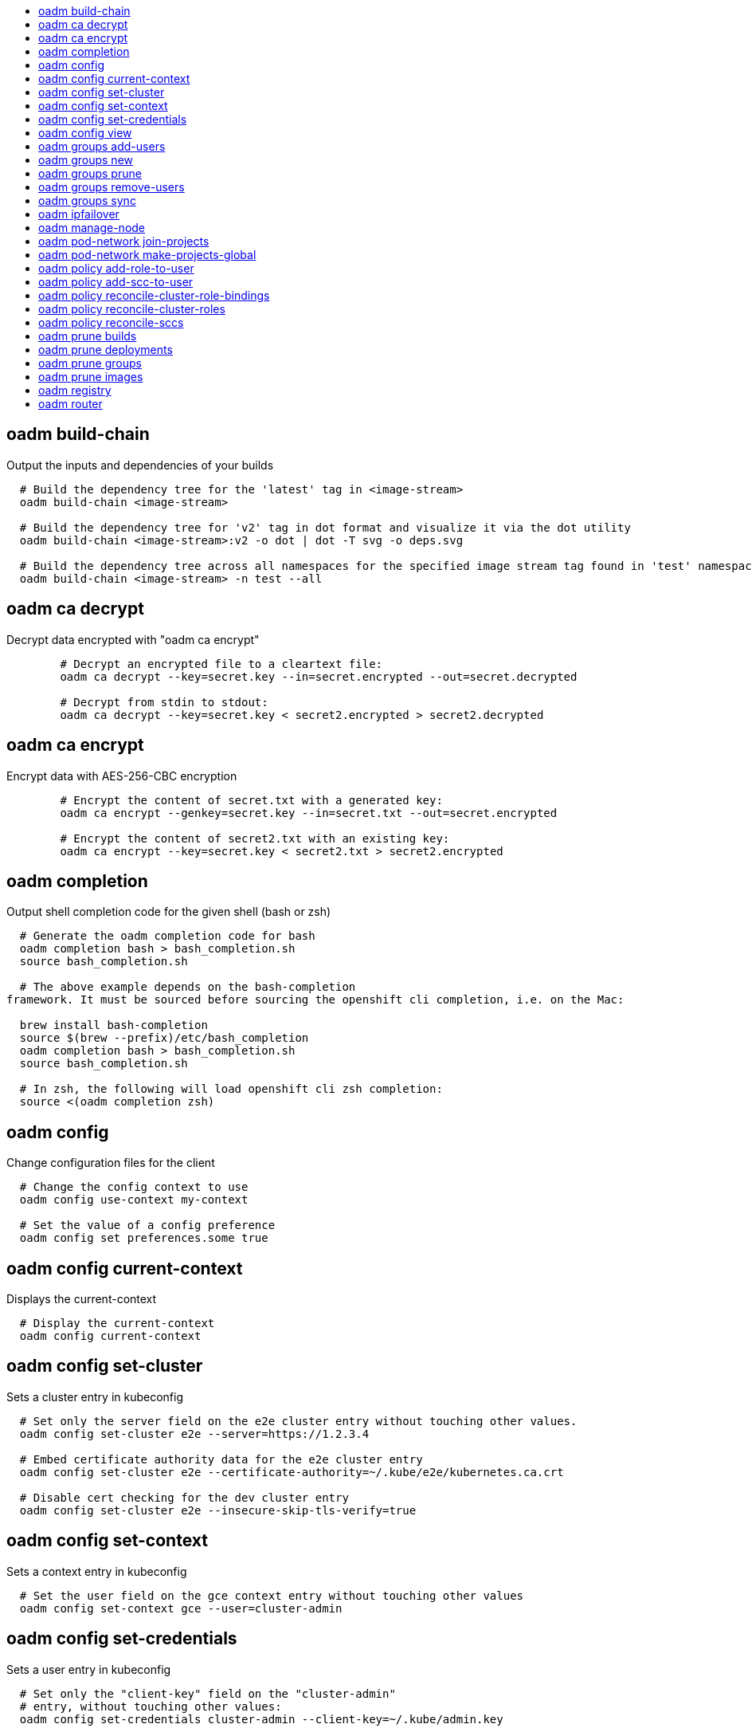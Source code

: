 :toc: macro
:toc-title:

toc::[]


== oadm build-chain
Output the inputs and dependencies of your builds

====

[options="nowrap"]
----
  # Build the dependency tree for the 'latest' tag in <image-stream>
  oadm build-chain <image-stream>

  # Build the dependency tree for 'v2' tag in dot format and visualize it via the dot utility
  oadm build-chain <image-stream>:v2 -o dot | dot -T svg -o deps.svg

  # Build the dependency tree across all namespaces for the specified image stream tag found in 'test' namespace
  oadm build-chain <image-stream> -n test --all
----
====


== oadm ca decrypt
Decrypt data encrypted with "oadm ca encrypt"

====

[options="nowrap"]
----
	# Decrypt an encrypted file to a cleartext file:
	oadm ca decrypt --key=secret.key --in=secret.encrypted --out=secret.decrypted
	
	# Decrypt from stdin to stdout:
	oadm ca decrypt --key=secret.key < secret2.encrypted > secret2.decrypted

----
====


== oadm ca encrypt
Encrypt data with AES-256-CBC encryption

====

[options="nowrap"]
----
	# Encrypt the content of secret.txt with a generated key:
	oadm ca encrypt --genkey=secret.key --in=secret.txt --out=secret.encrypted
	
	# Encrypt the content of secret2.txt with an existing key:
	oadm ca encrypt --key=secret.key < secret2.txt > secret2.encrypted

----
====


== oadm completion
Output shell completion code for the given shell (bash or zsh)

====

[options="nowrap"]
----
  # Generate the oadm completion code for bash
  oadm completion bash > bash_completion.sh
  source bash_completion.sh

  # The above example depends on the bash-completion
framework. It must be sourced before sourcing the openshift cli completion, i.e. on the Mac:

  brew install bash-completion
  source $(brew --prefix)/etc/bash_completion
  oadm completion bash > bash_completion.sh
  source bash_completion.sh

  # In zsh, the following will load openshift cli zsh completion:
  source <(oadm completion zsh)
----
====


== oadm config
Change configuration files for the client

====

[options="nowrap"]
----
  # Change the config context to use
  oadm config use-context my-context
  
  # Set the value of a config preference
  oadm config set preferences.some true
----
====


== oadm config current-context
Displays the current-context

====

[options="nowrap"]
----
  # Display the current-context
  oadm config current-context
----
====


== oadm config set-cluster
Sets a cluster entry in kubeconfig

====

[options="nowrap"]
----
  # Set only the server field on the e2e cluster entry without touching other values.
  oadm config set-cluster e2e --server=https://1.2.3.4
  
  # Embed certificate authority data for the e2e cluster entry
  oadm config set-cluster e2e --certificate-authority=~/.kube/e2e/kubernetes.ca.crt
  
  # Disable cert checking for the dev cluster entry
  oadm config set-cluster e2e --insecure-skip-tls-verify=true
----
====


== oadm config set-context
Sets a context entry in kubeconfig

====

[options="nowrap"]
----
  # Set the user field on the gce context entry without touching other values
  oadm config set-context gce --user=cluster-admin
----
====


== oadm config set-credentials
Sets a user entry in kubeconfig

====

[options="nowrap"]
----
  # Set only the "client-key" field on the "cluster-admin"
  # entry, without touching other values:
  oadm config set-credentials cluster-admin --client-key=~/.kube/admin.key
  
  # Set basic auth for the "cluster-admin" entry
  oadm config set-credentials cluster-admin --username=admin --password=uXFGweU9l35qcif
  
  # Embed client certificate data in the "cluster-admin" entry
  oadm config set-credentials cluster-admin --client-certificate=~/.kube/admin.crt --embed-certs=true
----
====


== oadm config view
Displays merged kubeconfig settings or a specified kubeconfig file.

====

[options="nowrap"]
----
  # Show Merged kubeconfig settings.
  oadm config view
  
  # Get the password for the e2e user
  oadm config view -o jsonpath='{.users[?(@.name == "e2e")].user.password}'
----
====


== oadm groups add-users
Add users to a group

====

[options="nowrap"]
----
  # Add user1 and user2 to my-group
  oadm groups add-users my-group user1 user2
----
====


== oadm groups new
Create a new group

====

[options="nowrap"]
----
  # Add a group with no users
  oadm groups new my-group

  # Add a group with two users
  oadm groups new my-group user1 user2
----
====


== oadm groups prune
Prune OpenShift groups referencing missing records on an external provider.

====

[options="nowrap"]
----
  # Prune all orphaned groups
  oadm groups prune --sync-config=/path/to/ldap-sync-config.yaml --confirm

  # Prune all orphaned groups except the ones from the blacklist file
  oadm groups prune --blacklist=/path/to/blacklist.txt --sync-config=/path/to/ldap-sync-config.yaml --confirm

  # Prune all orphaned groups from a list of specific groups specified in a whitelist file
  oadm groups prune --whitelist=/path/to/whitelist.txt --sync-config=/path/to/ldap-sync-config.yaml --confirm

  # Prune all orphaned groups from a list of specific groups specified in a whitelist
  oadm groups prune groups/group_name groups/other_name --sync-config=/path/to/ldap-sync-config.yaml --confirm

----
====


== oadm groups remove-users
Remove users from a group

====

[options="nowrap"]
----
  # Remove user1 and user2 from my-group
  oadm groups remove-users my-group user1 user2
----
====


== oadm groups sync
Sync OpenShift groups with records from an external provider.

====

[options="nowrap"]
----
  # Sync all groups from an LDAP server
  oadm groups sync --sync-config=/path/to/ldap-sync-config.yaml --confirm

  # Sync all groups except the ones from the blacklist file from an LDAP server
  oadm groups sync --blacklist=/path/to/blacklist.txt --sync-config=/path/to/ldap-sync-config.yaml --confirm

  # Sync specific groups specified in a whitelist file with an LDAP server
  oadm groups sync --whitelist=/path/to/whitelist.txt --sync-config=/path/to/sync-config.yaml --confirm

  # Sync all OpenShift Groups that have been synced previously with an LDAP server
  oadm groups sync --type=openshift --sync-config=/path/to/ldap-sync-config.yaml --confirm

  # Sync specific OpenShift Groups if they have been synced previously with an LDAP server
  oadm groups sync groups/group1 groups/group2 groups/group3 --sync-config=/path/to/sync-config.yaml --confirm

----
====


== oadm ipfailover
Install an IP failover group to a set of nodes

====

[options="nowrap"]
----
  # Check the default IP failover configuration ("ipfailover"):
  oadm ipfailover

  # See what the IP failover configuration would look like if it is created:
  oadm ipfailover -o json

  # Create an IP failover configuration if it does not already exist:
  oadm ipfailover ipf --virtual-ips="10.1.1.1-4" --create

  # Create an IP failover configuration on a selection of nodes labeled
  # "router=us-west-ha" (on 4 nodes with 7 virtual IPs monitoring a service
  # listening on port 80, such as the router process).
  oadm ipfailover ipfailover --selector="router=us-west-ha" --virtual-ips="1.2.3.4,10.1.1.100-104,5.6.7.8" --watch-port=80 --replicas=4 --create

  # Use a different IP failover config image and see the configuration:
  oadm ipfailover ipf-alt --selector="hagroup=us-west-ha" --virtual-ips="1.2.3.4" -o yaml --images=myrepo/myipfailover:mytag
----
====


== oadm manage-node
Manage nodes - list pods, evacuate, or mark ready

====

[options="nowrap"]
----
	# Block accepting any pods on given nodes
	oadm manage-node <mynode> --schedulable=false

	# Mark selected nodes as schedulable
	oadm manage-node --selector="<env=dev>" --schedulable=true

	# Migrate selected pods
	oadm manage-node <mynode> --evacuate --pod-selector="<service=myapp>"

	# Show pods that will be migrated
	oadm manage-node <mynode> --evacuate --dry-run --pod-selector="<service=myapp>"

	# List all pods on given nodes
	oadm manage-node <mynode1> <mynode2> --list-pods
----
====


== oadm pod-network join-projects
Join project network

====

[options="nowrap"]
----
	# Allow project p2 to use project p1 network
	oadm pod-network join-projects --to=<p1> <p2>

	# Allow all projects with label name=top-secret to use project p1 network
	oadm pod-network join-projects --to=<p1> --selector='name=top-secret'
----
====


== oadm pod-network make-projects-global
Make project network global

====

[options="nowrap"]
----
	# Allow project p1 to access all pods in the cluster and vice versa
	oadm pod-network make-projects-global <p1>

	# Allow all projects with label name=share to access all pods in the cluster and vice versa
	oadm pod-network make-projects-global --selector='name=share'
----
====


== oadm policy add-role-to-user
Add users or serviceaccounts to a role in the current project

====

[options="nowrap"]
----
  # Add the 'view' role to user1 in the current project
  oadm policy add-role-to-user view user1

  # Add the 'edit' role to serviceaccount1 in the current project
  oadm policy add-role-to-user edit -z serviceaccount1
----
====


== oadm policy add-scc-to-user
Add users or serviceaccount to a security context constraint

====

[options="nowrap"]
----
  # Add the 'restricted' security context contraint to user1 and user2
  oadm policy add-scc-to-user restricted user1 user2

  # Add the 'privileged' security context contraint to the service account serviceaccount1 in the current namespace
  oadm policy add-scc-to-user privileged -z serviceaccount1
----
====


== oadm policy reconcile-cluster-role-bindings
Update cluster role bindings to match the recommended bootstrap policy

====

[options="nowrap"]
----
  # Display the names of cluster role bindings that would be modified
  oadm policy reconcile-cluster-role-bindings -o name

  # Display the cluster role bindings that would be modified, removing any extra subjects
  oadm policy reconcile-cluster-role-bindings --additive-only=false

  # Update cluster role bindings that don't match the current defaults
  oadm policy reconcile-cluster-role-bindings --confirm

  # Update cluster role bindings that don't match the current defaults, avoid adding roles to the system:authenticated group
  oadm policy reconcile-cluster-role-bindings --confirm --exclude-groups=system:authenticated

  # Update cluster role bindings that don't match the current defaults, removing any extra subjects from the binding
  oadm policy reconcile-cluster-role-bindings --confirm --additive-only=false
----
====


== oadm policy reconcile-cluster-roles
Update cluster roles to match the recommended bootstrap policy

====

[options="nowrap"]
----
  # Display the names of cluster roles that would be modified
  oadm policy reconcile-cluster-roles -o name

  # Add missing permissions to cluster roles that don't match the current defaults
  oadm policy reconcile-cluster-roles --confirm

  # Add missing permissions and remove extra permissions from
  # cluster roles that don't match the current defaults
  oadm policy reconcile-cluster-roles --additive-only=false --confirm

  # Display the union of the default and modified cluster roles
  oadm policy reconcile-cluster-roles --additive-only
----
====


== oadm policy reconcile-sccs
Replace cluster SCCs to match the recommended bootstrap policy

====

[options="nowrap"]
----
  # Display the cluster SCCs that would be modified
  oadm policy reconcile-sccs

  # Update cluster SCCs that don't match the current defaults preserving additional grants
  # for users and group and keeping any priorities that are already set
  oadm policy reconcile-sccs --confirm

  # Replace existing users, groups, and priorities that do not match defaults
  oadm policy reconcile-sccs --additive-only=false --confirm
----
====


== oadm prune builds
Remove old completed and failed builds

====

[options="nowrap"]
----
  # Dry run deleting older completed and failed builds and also including
  # all builds whose associated BuildConfig no longer exists
  oadm prune builds --orphans

  # To actually perform the prune operation, the confirm flag must be appended
  oadm prune builds --orphans --confirm
----
====


== oadm prune deployments
Remove old completed and failed deployments

====

[options="nowrap"]
----
  # Dry run deleting all but the last complete deployment for every deployment config
  oadm prune deployments --keep-complete=1

  # To actually perform the prune operation, the confirm flag must be appended
  oadm prune deployments --keep-complete=1 --confirm
----
====


== oadm prune groups
Prune OpenShift groups referencing missing records on an external provider.

====

[options="nowrap"]
----
  # Prune all orphaned groups
  oadm prune groups --sync-config=/path/to/ldap-sync-config.yaml --confirm

  # Prune all orphaned groups except the ones from the blacklist file
  oadm prune groups --blacklist=/path/to/blacklist.txt --sync-config=/path/to/ldap-sync-config.yaml --confirm

  # Prune all orphaned groups from a list of specific groups specified in a whitelist file
  oadm prune groups --whitelist=/path/to/whitelist.txt --sync-config=/path/to/ldap-sync-config.yaml --confirm

  # Prune all orphaned groups from a list of specific groups specified in a whitelist
  oadm prune groups groups/group_name groups/other_name --sync-config=/path/to/ldap-sync-config.yaml --confirm

----
====


== oadm prune images
Remove unreferenced images

====

[options="nowrap"]
----
  # See, what the prune command would delete if only images more than an hour old and obsoleted
  # by 3 newer revisions under the same tag were considered.
  oadm prune images --keep-tag-revisions=3 --keep-younger-than=60m

  # To actually perform the prune operation, the confirm flag must be appended
  oadm prune images --keep-tag-revisions=3 --keep-younger-than=60m --confirm

  # See, what the prune command would delete if we're interested in removing images
  # exceeding currently set LimitRanges ('openshift.io/Image')
  oadm prune images --prune-over-size-limit

  # To actually perform the prune operation, the confirm flag must be appended
  oadm prune images --prune-over-size-limit --confirm
----
====


== oadm registry
Install the integrated Docker registry

====

[options="nowrap"]
----
  # Check if default Docker registry ("docker-registry") has been created
  oadm registry --dry-run

  # See what the registry will look like if created
  oadm registry -o yaml

  # Create a registry with two replicas if it does not exist
  oadm registry --replicas=2

  # Use a different registry image
  oadm registry --images=myrepo/docker-registry:mytag

  # Enforce quota and limits on images
  oadm registry --enforce-quota
----
====


== oadm router
Install a router

====

[options="nowrap"]
----
  # Check the default router ("router")
  oadm router --dry-run

  # See what the router would look like if created
  oadm router -o yaml

  # Create a router with two replicas if it does not exist
  oadm router router-west --replicas=2

  # Use a different router image
  oadm router region-west --images=myrepo/somerouter:mytag

  # Run the router with a hint to the underlying implementation to _not_ expose statistics.
  oadm router router-west --stats-port=0
  
----
====


